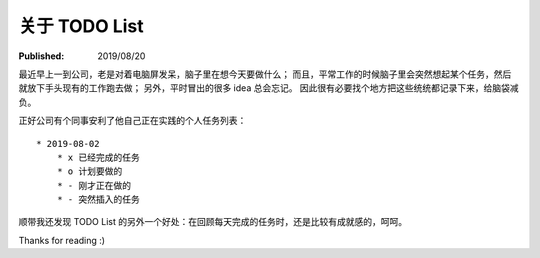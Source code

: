 关于 TODO List
==============

:Published: 2019/08/20

.. meta::
    :description: TODO List 的最佳实践。

最近早上一到公司，老是对着电脑屏发呆，脑子里在想今天要做什么；
而且，平常工作的时候脑子里会突然想起某个任务，然后就放下手头现有的工作跑去做；
另外，平时冒出的很多 idea 总会忘记。
因此很有必要找个地方把这些统统都记录下来，给脑袋减负。

正好公司有个同事安利了他自己正在实践的个人任务列表： ::

    * 2019-08-02
        * x 已经完成的任务
        * o 计划要做的
        * - 刚才正在做的
        * - 突然插入的任务


顺带我还发现 TODO List 的另外一个好处：在回顾每天完成的任务时，还是比较有成就感的，呵呵。

Thanks for reading :)
